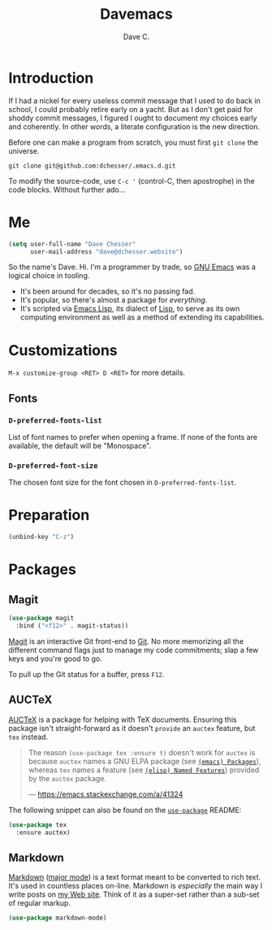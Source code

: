 #+title: Davemacs
#+author: Dave C.

* Introduction

  If I had a nickel for every useless commit message that I used to do
  back in school, I could probably retire early on a yacht.
  But as I don't get paid for shoddy commit messages, I figured I
  ought to document my choices early and coherently.
  In other words, a literate configuration is the new direction.

  Before one can make a program from scratch, you must first
  ~git clone~ the universe.

  #+begin_src shell
    git clone git@github.com:dchesser/.emacs.d.git
  #+end_src

  To modify the source-code, use ~C-c '~ (control-C, then apostrophe)
  in the code blocks.
  Without further ado...

* Me

  #+begin_src emacs-lisp
       (setq user-full-name "Dave Chesser"
             user-mail-address "dave@dchesser.website")
  #+end_src
  
  So the name's Dave. Hi.
  I'm a programmer by trade, so [[https://gnu.org/s/emacs/][GNU Emacs]] was a logical choice in tooling.

  - It's been around for decades, so it's no passing fad.
  - It's popular, so there's almost a package for /everything/.
  - It's scripted via [[https://www.gnu.org/software/emacs/manual/html_node/eintr/][Emacs Lisp]], its dialect of [[https://en.wikipedia.org/wiki/Lisp_(programming_language)][Lisp]], to serve as
    its own computing environment as well as a method of extending
    its capabilities.

* Customizations

  ~M-x customize-group <RET> D <RET>~ for more details.

** Fonts

*** ~D-preferred-fonts-list~

    List of font names to prefer when opening a frame.
    If none of the fonts are available, the default
    will be "Monospace".

*** ~D-preferred-font-size~

    The chosen font size for the font chosen in
    ~D-preferred-fonts-list~.

* Preparation

  #+begin_src emacs-lisp
    (unbind-key "C-z")
  #+end_src

* Packages
** Magit

  #+begin_src emacs-lisp
    (use-package magit
      :bind ("<f12>" . magit-status))
  #+end_src

  [[https://magit.vc/][Magit]] is an interactive Git front-end to [[https://git-scm.com/][Git]].
  No more memorizing all the different command flags just to manage my
  code commitments; slap a few keys and you're good to go.

  To pull up the Git status for a buffer, press ~F12~.

** AUCTeX

   [[https://www.gnu.org/software/auctex][AUCTeX]] is a package for helping with TeX documents.
   Ensuring this package isn't straight-forward as it doesn't ~provide~
   an ~auctex~ feature, but ~tex~ instead.

   #+begin_quote
   The reason ~(use-package tex :ensure t)~ doesn't work for ~auctex~
   is because ~auctex~ names a GNU ELPA package (see [[https://www.gnu.org/software/emacs/manual/html_node/emacs/Packages.html][~(emacs) Packages~]]),
   whereas ~tex~ names a feature (see [[https://www.gnu.org/software/emacs/manual/html_node/elisp/Named-Features.html][~(elisp) Named Features~]]) provided
   by the ~auctex~ package.

   --- https://emacs.stackexchange.com/a/41324
   #+end_quote

   The following snippet can also be found on the [[https://github.com/jwiegley/use-package/#package-installation][~use-package~]] README:

   #+begin_src emacs-lisp
     (use-package tex
       :ensure auctex)
   #+end_src

** Markdown

   [[https://daringfireball.net/projects/markdown/][Markdown]] ([[https://jblevins.org/projects/markdown-mode/][major mode]]) is a text format meant to be converted to rich text.
   It's used in countless places on-line.
   Markdown is /especially/ the main way I write posts on [[https://dchesser.website][my Web site]].
   Think of it as a super-set rather than a sub-set of regular markup.

   #+begin_src emacs-lisp
     (use-package markdown-mode)
   #+end_src
